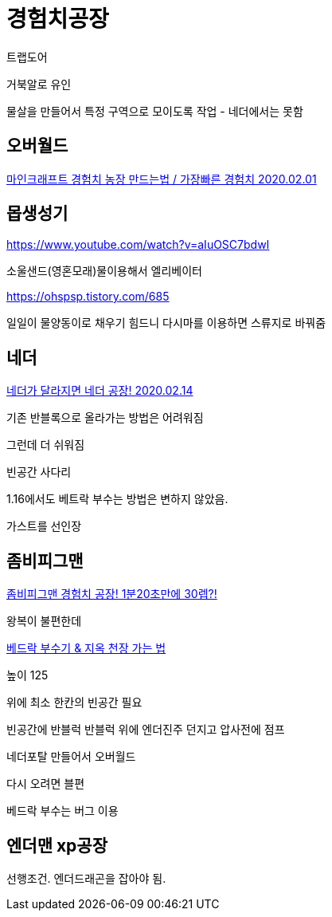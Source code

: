 = 경험치공장

트랩도어

거북알로 유인

물살을 만들어서 특정 구역으로 모이도록 작업 - 네더에서는 못함

== 오버월드

https://blog.naver.com/PostView.nhn?blogId=122yechan&logNo=221792179227[마인크래프트 경험치 농장 만드는법 / 가장빠른 경험치 2020.02.01]

== 몹생성기
https://www.youtube.com/watch?v=aIuOSC7bdwI

소울샌드(영혼모래)물이용해서 엘리베이터


https://ohspsp.tistory.com/685

일일이 물양동이로 채우기 힘드니 다시마를 이용하면 스류지로 바꿔줌



== 네더


https://www.youtube.com/watch?v=srOCcM1wC-A[네더가 달라지면 네더 공장! 2020.02.14]

기존 반블록으로 올라가는 방법은 어려워짐

그런데 더 쉬워짐

빈공간
사다리

1.16에서도 베트락 부수는 방법은 변하지 않았음.

가스트를 선인장


== 좀비피그맨
https://www.youtube.com/watch?v=_zGPsrI6HTo[좀비피그맨 경험치 공장! 1분20초만에 30렙?!]

왕복이 불편한데

https://www.youtube.com/watch?v=VoSrspDbMGI[베드락 부수기 & 지옥 천장 가는 법]

높이 125

위에 최소 한칸의 빈공간 필요

빈공간에 반블럭
반블럭 위에 엔더진주 던지고 압사전에 점프

네더포탈 만들어서 오버월드

다시 오려면 블편

베드락 부수는 버그 이용



== 엔더맨 xp공장
선행조건. 엔더드래곤을 잡아야 됨.
